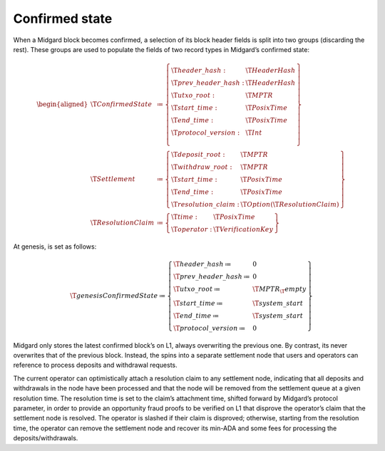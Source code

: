 .. _h:confirmed-state:

Confirmed state
===============

When a Midgard block becomes confirmed, a selection of its block header
fields is split into two groups (discarding the rest). These groups are
used to populate the fields of two record types in Midgard’s confirmed
state:

.. math::

   \begin{aligned}
       \T{ConfirmedState} &\coloneq \left\{
       \begin{array}{ll}
           \T{header\_hash} : & \T{HeaderHash} \\
           \T{prev\_header\_hash} : & \T{HeaderHash} \\
           \T{utxo\_root} : & \T{MPTR} \\
           \T{start\_time} : & \T{PosixTime} \\
           \T{end\_time} : & \T{PosixTime} \\
           \T{protocol\_version} : & \T{Int} \\
       \end{array} \right\} \\
       \T{Settlement} &\coloneq \left\{
       \begin{array}{ll}
           \T{deposit\_root} : & \T{MPTR} \\
           \T{withdraw\_root} : & \T{MPTR} \\
           \T{start\_time}: & \T{PosixTime} \\
           \T{end\_time}: & \T{PosixTime} \\
           \T{resolution\_claim}: & \T{Option}(\T{ResolutionClaim})
       \end{array} \right\} \\
       \T{ResolutionClaim} &\coloneq \left\{
       \begin{array}{ll}
           \T{time}: & \T{PosixTime} \\
           \T{operator}: & \T{VerificationKey}
       \end{array}
       \right\}\end{aligned}

At genesis, is set as follows:

.. math::

   \T{genesisConfirmedState} \coloneq \left\{
           \begin{array}{ll}
               \T{header\_hash} \coloneq & 0 \\
               \T{prev\_header\_hash} \coloneq & 0 \\
               \T{utxo\_root} \coloneq & \T{MPTR}_\T{empty} \\
               \T{start\_time} \coloneq & \T{system\_start} \\
               \T{end\_time} \coloneq & \T{system\_start} \\
               \T{protocol\_version} \coloneq & 0
           \end{array} \right\}

Midgard only stores the latest confirmed block’s on L1, always
overwriting the previous one. By contrast, its never overwrites that of
the previous block. Instead, the spins into a separate settlement node
that users and operators can reference to process deposits and
withdrawal requests.

The current operator can optimistically attach a resolution claim to any
settlement node, indicating that all deposits and withdrawals in the
node have been processed and that the node will be removed from the
settlement queue at a given resolution time. The resolution time is set
to the claim’s attachment time, shifted forward by Midgard’s protocol
parameter, in order to provide an opportunity fraud proofs to be
verified on L1 that disprove the operator’s claim that the settlement
node is resolved. The operator is slashed if their claim is disproved;
otherwise, starting from the resolution time, the operator can remove
the settlement node and recover its min-ADA and some fees for processing
the deposits/withdrawals.
